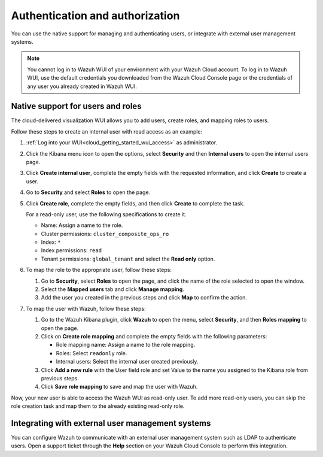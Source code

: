 .. Copyright (C) 2020 Wazuh, Inc.

.. _cloud_your_environment_manage_wui_access:

.. meta::
  :description: Learn about how to manage access to your WUI

Authentication and authorization
================================

You can use the native support for managing and authenticating users, or integrate with external user management systems.

.. note::
   
   You cannot log in to Wazuh WUI of your environment with your Wazuh Cloud account. To log in to Wazuh WUI, use the default credentials you downloaded from the Wazuh Cloud Console page or the credentials of any user you already created in Wazuh WUI.
  

Native support for users and roles
----------------------------------

The cloud-delivered visualization WUI allows you to add users, create roles, and mapping roles to users.

Follow these steps to create an internal user with read access as an example:

1. :ref:`Log into your WUI<cloud_getting_started_wui_access>` as administrator.

2. Click the Kibana menu icon to open the options, select **Security** and then **Internal users** to open the internal users page.

3. Click **Create internal user**, complete the empty fields with the requested information, and click **Create** to create a user.

4. Go to **Security** and select **Roles** to open the page.

5. Click **Create role**, complete the empty fields, and then click **Create** to complete the task. 
   
   For a read-only user, use the following specifications to create it.

   - Name: Assign a name to the role.
     
   - Cluster permissions: ``cluster_composite_ops_ro``

   - Index: ``*``

   - Index permissions: ``read``

   - Tenant permissions: ``global_tenant`` and select the **Read only** option.

6. To map the role to the appropriate user, follow these steps:
   
   #. Go to **Security**, select **Roles** to open the page, and click the name of the role selected to open the window.
   #. Select the **Mapped users** tab and click **Manage mapping**.
   #. Add the user you created in the previous steps and click **Map** to confirm the action.

7. To map the user with Wazuh, follow these steps:
   
   #. Go to the Wazuh Kibana plugin, click **Wazuh** to open the menu, select **Security**, and then **Roles mapping** to open the page.
   #. Click on **Create role mapping** and complete the empty fields with the following parameters:
   
      - Role mapping name: Assign a name to the role mapping.
      - Roles: Select ``readonly`` role.
      - Internal users: Select the internal user created previously.
   #. Click **Add a new rule** with the User field role and set Value to the name you assigned to the Kibana role from previous steps.
   #. Click **Save role mapping** to save and map the user with Wazuh.

Now, your new user is able to access the Wazuh WUI as read-only user. To add more read-only users, you can skip the role creation task and map them to the already existing read-only role.

Integrating with external user management systems
-------------------------------------------------

You can configure Wazuh to communicate with an external user management system such as LDAP to authenticate users. Open a support ticket through the **Help** section on your Wazuh Cloud Console to perform this integration.